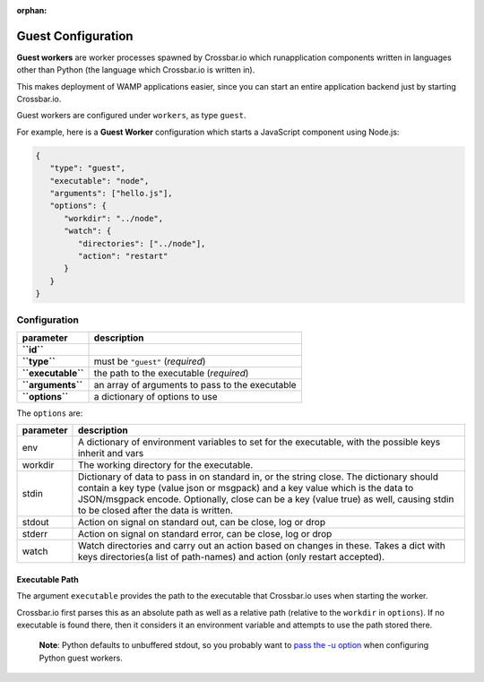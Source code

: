 :orphan:

Guest Configuration
===================

**Guest workers** are worker processes spawned by Crossbar.io which
runapplication components written in languages other than Python (the
language which Crossbar.io is written in).

This makes deployment of WAMP applications easier, since you can start
an entire application backend just by starting Crossbar.io.

Guest workers are configured under ``workers``, as type ``guest``.

For example, here is a **Guest Worker** configuration which starts a
JavaScript component using Node.js:

.. code:: javascript

    {
       "type": "guest",
       "executable": "node",
       "arguments": ["hello.js"],
       "options": {
          "workdir": "../node",
          "watch": {
             "directories": ["../node"],
             "action": "restart"
          }
       }
    }

Configuration
-------------

+----------------------+---------------------------------------------------+
| parameter            | description                                       |
+======================+===================================================+
| **``id``**           |                                                   |
+----------------------+---------------------------------------------------+
| **``type``**         | must be ``"guest"`` (*required*)                  |
+----------------------+---------------------------------------------------+
| **``executable``**   | the path to the executable (*required*)           |
+----------------------+---------------------------------------------------+
| **``arguments``**    | an array of arguments to pass to the executable   |
+----------------------+---------------------------------------------------+
| **``options``**      | a dictionary of options to use                    |
+----------------------+---------------------------------------------------+

The ``options`` are:

+-----------+-------------------------------------------------------------------------------------------------------------------------------------------------------------------+
| parameter | description                                                                                                                                                       |
+===========+===================================================================================================================================================================+
| env       | A dictionary of environment variables to set for the executable, with the possible keys inherit and vars                                                          |
+-----------+-------------------------------------------------------------------------------------------------------------------------------------------------------------------+
| workdir   | The working directory for the executable.                                                                                                                         |
+-----------+-------------------------------------------------------------------------------------------------------------------------------------------------------------------+
| stdin     | Dictionary of data to pass in on standard in, or the string close.                                                                                                |
|           | The dictionary should contain a key type (value json or msgpack) and a key value which is the data to JSON/msgpack encode.                                        |
|           | Optionally, close can be a key (value true) as well, causing stdin to be closed after the data is written.                                                        |
+-----------+-------------------------------------------------------------------------------------------------------------------------------------------------------------------+
| stdout    | Action on signal on standard out, can be close, log or drop                                                                                                       |
+-----------+-------------------------------------------------------------------------------------------------------------------------------------------------------------------+
| stderr    | Action on signal on standard error, can be close, log or drop                                                                                                     |
+-----------+-------------------------------------------------------------------------------------------------------------------------------------------------------------------+
| watch     | Watch directories and carry out an action based on changes in these. Takes a dict with keys directories(a list of path-names) and action (only restart accepted). |
+-----------+-------------------------------------------------------------------------------------------------------------------------------------------------------------------+

Executable Path
~~~~~~~~~~~~~~~

The argument ``executable`` provides the path to the executable that
Crossbar.io uses when starting the worker.

Crossbar.io first parses this as an absolute path as well as a relative
path (relative to the ``workdir`` in ``options``). If no executable is
found there, then it considers it an environment variable and attempts
to use the path stored there.

    **Note**: Python defaults to unbuffered stdout, so you probably want
    to `pass the -u
    option <https://docs.python.org/3/using/cmdline.html#cmdoption-u>`__
    when configuring Python guest workers.
